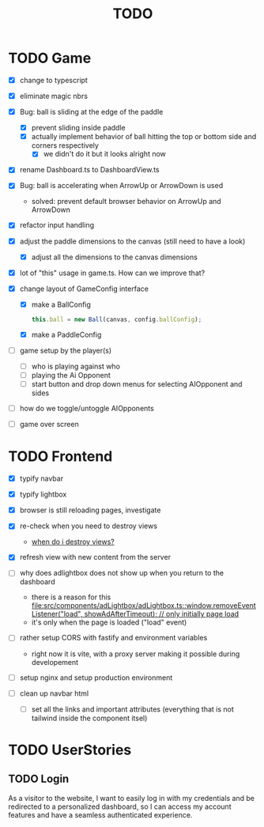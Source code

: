 #+title: TODO

* TODO Game
- [X] change to typescript
- [X] eliminate magic nbrs
- [X] Bug: ball is sliding at the edge of the paddle
  - [X] prevent sliding inside paddle
  - [X] actually implement behavior of ball hitting the top or bottom side and corners respectively
    - [X] we didn't do it but it looks alright now
- [X] rename Dashboard.ts to DashboardView.ts
- [X] Bug: ball is accelerating when ArrowUp or ArrowDown is used
  - solved: prevent default browser behavior on ArrowUp and ArrowDown
- [X] refactor input handling

- [X] adjust the paddle dimensions to the canvas (still need to have a look)
  - [X] adjust all the dimensions to the canvas dimensions
- [X] lot of "this" usage in game.ts. How can we improve that?
- [X] change layout of GameConfig interface
  - [X] make a BallConfig
    #+begin_src js
this.ball = new Ball(canvas, config.ballConfig);
    #+end_src
  - [X] make a PaddleConfig
- [ ] game setup by the player(s)
  - [ ] who is playing against who
  - [ ] playing the Ai Opponent
  - [ ] start button and drop down menus for selecting AIOpponent and sides
- [ ] how do we toggle/untoggle AIOpponents
- [ ] game over screen

* TODO Frontend
- [X] typify navbar
- [X] typify lightbox
- [X] browser is still reloading pages, investigate
- [X] re-check when you need to destroy views
  - [[file:~/workspace/transcendence/chats/component_based_architecture.org::*when do i destroy views?][when do i destroy views?]]
- [X] refresh view with new content from the server

- [ ] why does adlightbox does not show up when you return to the dashboard
  - there is a reason for this [[file:src/components/adLightbox/adLightbox.ts::window.removeEventListener("load", showAdAfterTimeout); // only initially page load]]
  - it's only when the page is loaded ("load" event)

- [ ] rather setup CORS with fastify and environment variables
  - right now it is vite, with a proxy server making it possible during developement

- [ ] setup nginx and setup production environment
- [ ] clean up navbar html
  - [ ] set all the links and important attributes (everything that is not tailwind inside the component itsel)

* TODO UserStories
** TODO Login
As a visitor to the website, I want to easily log in with my credentials and be redirected to a personalized dashboard, so I can access my account features and have a seamless authenticated experience.
